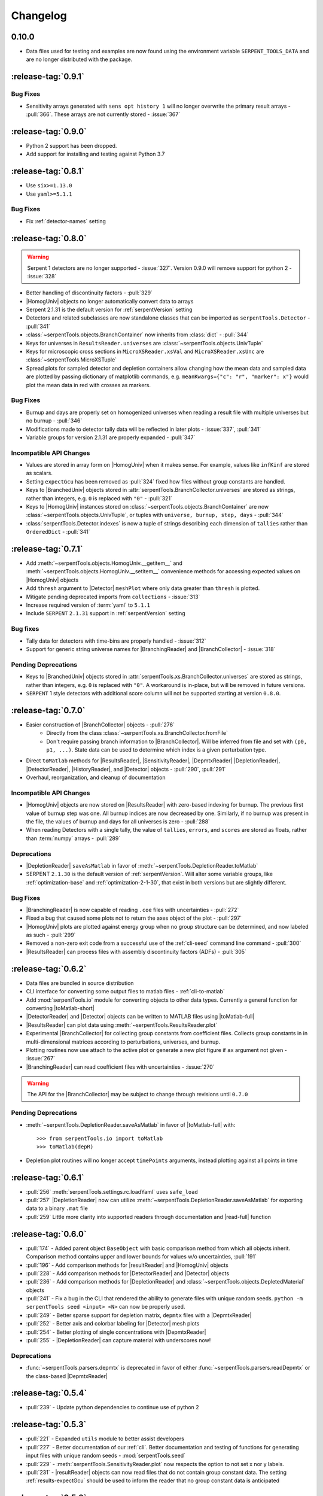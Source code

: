 .. |toMatlab-short| replace:: :func:`~serpentTools.io.toMatlab`
.. |toMatlab-full| replace:: :func:`serpentTools.io.toMatlab`
.. _changelog:

=========
Changelog
=========

.. _v0.10.0:

0.10.0
======

* Data files used for testing and examples are now found using
  the environment variable ``SERPENT_TOOLS_DATA`` and are no
  longer distributed with the package.

.. _v0.9.1:

:release-tag:`0.9.1`
====================

.. _v0.9.1-bugs:

Bug Fixes
---------

* Sensitivity arrays generated with ``sens opt history 1`` will no longer
  overwrite the primary result arrays - :pull:`366`. These arrays are not 
  currently stored - :issue:`367`


.. _v0.9.0:

:release-tag:`0.9.0`
====================

* Python 2 support has been dropped.
* Add support for installing and testing against Python 3.7

.. _v0.8.1:

:release-tag:`0.8.1`
====================

* Use ``six>=1.13.0``
* Use ``yaml>=5.1.1``

.. _v0.8.1-bug:

Bug Fixes
---------

* Fix :ref:`detector-names` setting

.. _v0.8.0:

:release-tag:`0.8.0`
====================


.. warning::

    Serpent 1 detectors are no longer supported - :issue:`327`.
    Version 0.9.0 will remove support for python 2 - :issue:`328`

* Better handling of discontinuity factors - :pull:`329`
* |HomogUniv| objects no longer automatically convert data to arrays
* Serpent 2.1.31 is the default version for :ref:`serpentVersion` setting
* Detectors and related subclasses are now standalone classes that can be
  imported as ``serpentTools.Detector`` - :pull:`341`
* :class:`~serpentTools.objects.BranchContainer` now inherits from
  :class:`dict` - :pull:`344`
* Keys for universes in ``ResultsReader.universes`` are
  :class:`~serpentTools.objects.UnivTuple`
* Keys for microscopic cross sections in ``MicroXSReader.xsVal`` and
  ``MicroXSReader.xsUnc`` are :class:`~serpentTools.MicroXSTuple`
* Spread plots for sampled detector and depletion containers allow
  changing how the mean data and sampled data are plotted by passing
  dictionary of matplotlib commands, e.g.
  ``meanKwargs={"c": "r", "marker": x"}`` would plot the mean data in
  red with crosses as markers.

.. _v0.8.0-bug:

Bug Fixes
---------

* Burnup and days are properly set on homogenized universes when reading a
  result file with multiple universes but no burnup - :pull:`346`
* Modifications made to detector tally data will be reflected in later
  plots - :issue:`337`, :pull:`341`
* Variable groups for version 2.1.31 are properly expanded - :pull:`347`

.. _v0.8.0-api:

Incompatible API Changes
------------------------

* Values are stored in array form on |HomogUniv| when it makes sense.
  For example, values like ``infKinf`` are stored as scalars.
* Setting ``expectGcu`` has been removed as :pull:`324` fixed how files without
  group constants are handled.
* Keys to |BranchedUniv| objects stored in
  :attr:`serpentTools.BranchCollector.universes` are stored as strings,
  rather than integers, e.g. ``0`` is replaced with ``"0"`` - :pull:`321`
* Keys to |HomogUniv| instances stored on
  :class:`~serpentTools.objects.BranchContainer` are now
  :class:`~serpentTools.objects.UnivTuple`, or tuples with
  ``universe, burnup, step, days`` - :pull:`344`
* :class:`serpentTools.Detector.indexes` is now a tuple of strings
  describing each dimension of ``tallies`` rather than ``OrderedDict``
  - :pull:`341`

.. _v0.7.1:

:release-tag:`0.7.1`
====================

* Add :meth:`~serpentTools.objects.HomogUniv.__getitem__` and
  :meth:`~serpentTools.objects.HomogUniv.__setitem__` convenience
  methods for accessing expected values on |HomogUniv| objects
* Add ``thresh`` argument to |Detector| ``meshPlot`` where
  only data greater than ``thresh`` is plotted.
* Mitigate pending deprecated imports from ``collections`` - :issue:`313`
* Increase required version of :term:`yaml` to ``5.1.1``
* Include ``SERPENT`` ``2.1.31`` support in :ref:`serpentVersion` setting

.. _v0.7.1-bug:

Bug fixes
---------

* Tally data for detectors with time-bins are properly handled - :issue:`312`
* Support for generic string universe names for |BranchingReader| and
  |BranchCollector| - :issue:`318`

.. _v0.7.1-dep:

Pending Deprecations
--------------------

* Keys to |BranchedUniv| objects stored in
  :attr:`serpentTools.xs.BranchCollector.universes` are stored as strings,
  rather than integers, e.g. ``0`` is replaced with ``"0"``. A workaround
  is in-place, but will be removed in future versions.
* ``SERPENT`` 1 style detectors with additional score column will not be
  supported starting at version ``0.8.0``.

.. _v0.7.0:

:release-tag:`0.7.0`
=======================

* Easier construction of |BranchCollector| objects - :pull:`276`
    * Directly from the class :class:`~serpentTools.xs.BranchCollector.fromFile`
    * Don't require passing branch information to |BranchCollector|. Will be inferred
      from file and set with ``(p0, p1, ...)``. State data can be used to
      determine which index is a given perturbation type.
* Direct ``toMatlab`` methods for |ResultsReader|, |SensitivityReader|,
  |DepmtxReader| |DepletionReader|, |DetectorReader|, |HistoryReader|,
  and |Detector| objects - :pull:`290`, :pull:`291`
* Overhaul, reorganization, and cleanup of documentation

.. _v0.7.0-api:

Incompatible API Changes
------------------------

* |HomogUniv| objects are now stored on |ResultsReader| with
  zero-based indexing for burnup. The previous first value of
  burnup step was one. All burnup indices are now decreased by
  one. Similarly, if no burnup was present in the file, the
  values of burnup and days for all universes is zero - :pull:`288`
* When reading Detectors with a single tally, the value of ``tallies``,
  ``errors``, and ``scores`` are stored as floats, rather than
  :term:`numpy` arrays - :pull:`289`

.. _v0.7.0-dep:

Deprecations
------------

* |DepletionReader| ``saveAsMatlab`` in favor of
  :meth:`~serpentTools.DepletionReader.toMatlab`
* SERPENT ``2.1.30`` is the default version of :ref:`serpentVersion`. Will
  alter some variable groups, like :ref:`optimization-base` and
  :ref:`optimization-2-1-30`, that exist in both versions but are slightly
  different.

.. _v0.7.0-bug:

Bug Fixes
---------

* |BranchingReader| is now capable of reading ``.coe`` files with
  uncertainties - :pull:`272`
* Fixed a bug that caused some plots not to return the axes object of the plot
  - :pull:`297`
* |HomogUniv| plots are plotted against energy group when no group structure
  can be determined, and now labeled as such - :pull:`299`
* Removed a non-zero exit code from a successful use of the :ref:`cli-seed`
  command line command - :pull:`300`
* |ResultsReader| can process files with assembly discontinuity factors (ADFs)
  - :pull:`305`

.. _v0.6.2:

:release-tag:`0.6.2`
====================

* Data files are bundled in source distribution
* CLI interface for converting some output files to matlab files -
  :ref:`cli-to-matlab`
* Add :mod:`serpentTools.io` module for converting objects to
  other data types. Currently a general function for converting
  |toMatlab-short|
* |DetectorReader| and |Detector| objects can be written to
  MATLAB files using |toMatlab-full|
* |ResultsReader| can plot data using
  :meth:`~serpentTools.ResultsReader.plot`
* Experimental |BranchCollector| for
  collecting group constants from coefficient files. Collects
  group constants in in multi-dimensional matrices according
  to perturbations, universes, and burnup.
* Plotting routines now use attach to the active plot or generate
  a new plot figure if ``ax`` argument not given - :issue:`267`
* |BranchingReader| can
  read coefficient files with uncertainties - :issue:`270`

.. warning::

   The API for the |BranchCollector| may be subject to change
   through revisions until ``0.7.0``

.. _v0.6.2-dep:

Pending Deprecations
--------------------

* :meth:`~serpentTools.DepletionReader.saveAsMatlab`
  in favor of |toMatlab-full| with::

      >>> from serpentTools.io import toMatlab
      >>> toMatlab(depR)

* Depletion plot routines will no longer accept ``timePoints`` arguments,
  instead plotting against all points in time

.. _v0.6.1:

:release-tag:`0.6.1`
====================

* :pull:`256` :meth:`serpentTools.settings.rc.loadYaml` uses ``safe_load``
* :pull:`257` |DepletionReader| now can utilize
  :meth:`~serpentTools.DepletionReader.saveAsMatlab` for
  exporting data to a binary ``.mat`` file
* :pull:`259` Little more clarity into supported readers through documentation
  and |read-full| function

.. _v0.6.0:

:release-tag:`0.6.0`
====================

* :pull:`174` - Added parent object ``BaseObject`` with basic comparison
  method from which all objects inherit. Comparison method contains
  upper and lower bounds for values w/o uncertainties, :pull:`191`
* :pull:`196` - Add comparison methods for |resultReader| and
  |HomogUniv| objects
* :pull:`228` - Add comparison methods for |DetectorReader| and
  |Detector| objects
* :pull:`236` - Add comparison methods for |DepletionReader| and
  :class:`~serpentTools.objects.DepletedMaterial` objects
* :pull:`241` - Fix a bug in the CLI that rendered the ability to generate files with
  unique random seeds. ``python -m serpentTools seed <input> <N>`` can now be properly
  used.
* :pull:`249` - Better sparse support for depletion matrix, ``depmtx`` files with a
  |DepmtxReader|
* :pull:`252` - Better axis and colorbar labeling for |Detector| mesh plots
* :pull:`254` - Better plotting of single concentrations with |DepmtxReader|
* :pull:`255` - |DepletionReader| can capture material with underscores now!

.. _v0.6.0-dep:

Deprecations
------------

* :func:`~serpentTools.parsers.depmtx` is deprecated in favor of either
  :func:`~serpentTools.parsers.readDepmtx` or the class-based
  |DepmtxReader|

.. _v0.5.4:

:release-tag:`0.5.4`
====================

* :pull:`239` - Update python dependencies to continue use of python 2

.. _v0.5.3:

:release-tag:`0.5.3`
====================

* :pull:`221` - Expanded ``utils`` module to better assist developers
* :pull:`227` - Better documentation of our :ref:`cli`.
  Better documentation and testing of functions for generating input
  files with unique random seeds - :mod:`serpentTools.seed`
* :pull:`229` - :meth:`serpentTools.SensitivityReader.plot`
  now respects the option to not set x nor y labels.
* :pull:`231` - |resultReader| objects
  can now read files that do not contain group constant data. The setting
  :ref:`results-expectGcu` should be used to inform the reader that no
  group constant data is anticipated


.. _v0.5.2:

:release-tag:`0.5.2`
====================

* :pull:`198` - Import test and example files using :mod:`serpentTools.data`.
  Load example readers with :func:`serpentTools.data.readDataFile`
* :pull:`199` - Support for structured or unstructured matrix plotting with
  :func:`serpentTools.plot.cartMeshPlot`
* :pull:`201` - Support for plotting hexagonal meshes with
  :meth:`serpentTools.objects.HexagonalDetector.hexPlot`
* :pull:`204` - Access |Detector|
  objects directly from |DetectorReader|
  with ``reader[detName]``
* :pull:`205` - Access materials from |DepletionReader|
  and :class:`serpentTools.samplers.DepletionSampler` using key-like
  indexing, e.g. ``reader[matName] == reader.material[matName]``
* :pull:`213` - Better default x-axis labels for simple Detector plots

.. _v0.5.2-api:

API Changes
-----------
* :pull:`194` - Some settings in :attr:`serpentTools.ResultsReader.metadata`
  are now stored as :class:`int` or :class:`float`, depending upon their nature.
  Many of these settings refer to flags of settings used by ``SERPENT``

.. _v0.5.1:

:release-tag:`0.5.1`
====================

* :pull:`180` - Add capability to pass isotope ``zzaaai`` for
  :meth:`~serpentTools.objects.materials.DepletedMaterial.getValues`
  and associated plot routines
* :pull:`187` - Import all readers and samplers from the main package::

    >>> from serpentTools import ResultsReader
    >>> from serpentTools import DetectorSampler

* :pull:`189` - Support for reading Detectors with hexagonal, cylindrical, and
  spherical meshes.

.. _v0.5.1-api:

API Changes
-----------

* ``zzaaai`` data is stored on
  :attr:`~serpentTools.objects.DepletedMaterial.zai` as a list
  of integers, not strings

.. _v0.5.0:

:release-tag:`0.5.0`
====================

* :pull:`131` Updated variable groups between ``2.1.29`` and ``2.1.30`` - include
  poison cross section, kinetic parameters, six factor formula (2.1.30 exclusive),
  and minor differences
* :pull:`141` - Setting :ref:`xs-reshapeScatter` can be used to reshape scatter
  matrices on |HomogUniv|
  objects to square matrices
* :pull:`145` - :meth:`~serpentTools.objects.HomogUniv.hasData`
  added to check if |HomogUniv|
  objects have any data stored on them
* :pull:`146` - |HomogUniv| object
  stores group structure on the object. New dictionaries for storing group constant
  data that is not ``INF`` nor ``B1`` -
  :attr:`~serpentTools.objects.HomogUniv.gc` and
  :attr:`~serpentTools.objects.HomogUniv.gcUnc`
* :pull:`130` Added the ability to read results file
* :pull:`149` - Add the ability to read sensitivity files
* :pull:`161` - Add the :mod:`~serpentTools.utils` module
* :pull:`165` - Add the :meth:`serpentTools.objects.HomogUniv.plot`
  method

.. _v0.5.0-api:

API Changes
-----------

* :pull:`146` removed ``metadata`` dictionaries on |HomogUniv| objects.

.. _v0.5.0-dep:

Deprecation
-----------

* Variable group ``xs-yields`` is removed. Use ``poisons`` instead
* Branches of a single name are only be accessible through
  ``branches['nom']``, not ``branches[('nom'), ]`` as per :pull:`114`

.. _v0.4.0:

:release-tag:`0.4.0`
====================

* :pull:`95` Add ``xsplot`` file reader - |XSPlotReader|
* :pull:`121` Samplers will raise more warnings/errors if no files are loaded
  from ``*`` wildcards
* :pull:`122` Better Detector labeling
* :pull:`135` Added instructions for better converting Jupyter notebooks to
  ``.rst`` files. Plotting guidelines

.. _v0.3.1:

:release-tag:`0.3.1`
====================

* :pull:`118` - Support for ``SERPENT`` 2.1.30
* :issue:`119` - SampledDepletedMaterial now respects the value of `xUnits`
  - :pull:`120`
* :pull:`114` - Standalone branches in the coefficient files are stored
  and accessed using a single string, rather than a single-entry tuple
  ``branches['myBranch']`` vs. ``branches[('myBranch', )]``

.. _v0.3.0:

:release-tag:`0.3.0`
====================

* :pull:`109` - Capability to read history files
* :pull:`107` - |DepletionReader| can now plot data for some or all materials

.. _v0.2.2:

:release-tag:`0.2.2`
====================

* :pull:`82` - Command line interface and some sub-commands
* :pull:`88` - Pre- and post-check methods for readers
* :pull:`93` - Detector and Depletion Samplers
* :pull:`96` - Better mesh plotting for Detector
* :issue:`99` - Negative universe burnup with branching reader - :pull:`100`
* :attr:`serpentTools.objects.Detector.indexes` are now zero-indexed
* The PDF manual is no longer tracked in this repository
